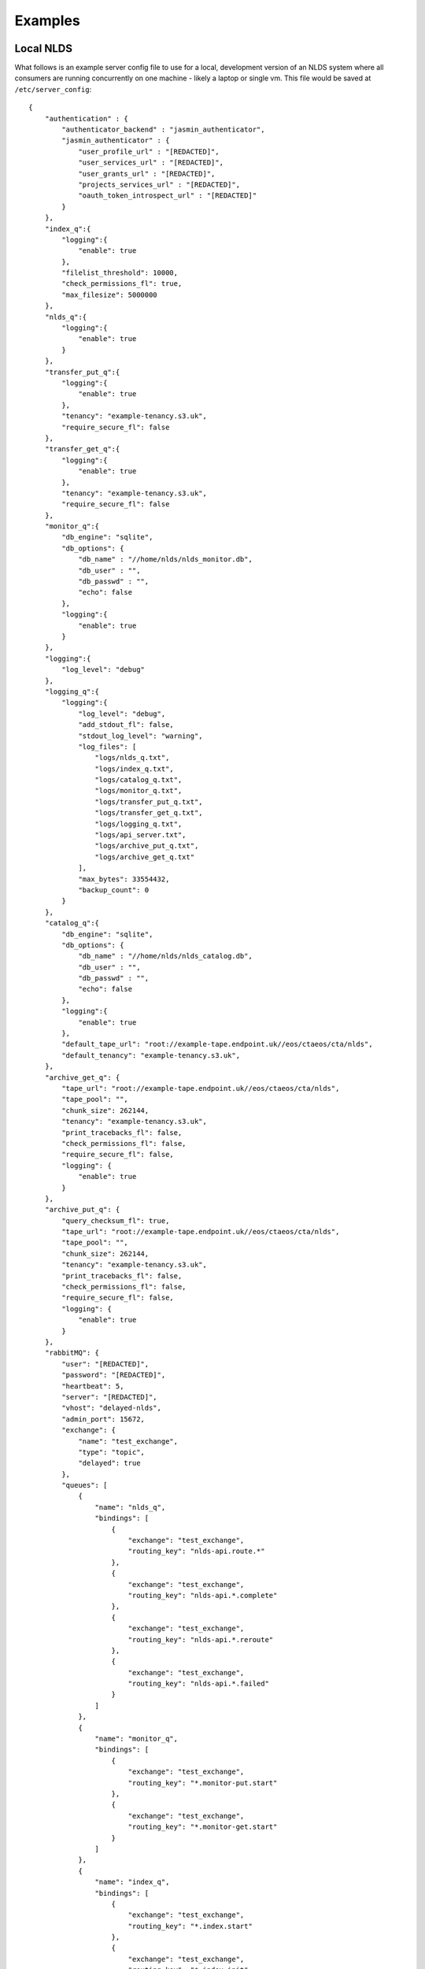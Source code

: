 
Examples
========

Local NLDS
----------

What follows is an example server config file to use for a local, development 
version of an NLDS system where all consumers are running concurrently on one 
machine - likely a laptop or single vm. This file would be saved at 
``/etc/server_config``::

    {
        "authentication" : {
            "authenticator_backend" : "jasmin_authenticator",
            "jasmin_authenticator" : {
                "user_profile_url" : "[REDACTED]",
                "user_services_url" : "[REDACTED]",
                "user_grants_url" : "[REDACTED]",
                "projects_services_url" : "[REDACTED]",
                "oauth_token_introspect_url" : "[REDACTED]"
            }
        },
        "index_q":{
            "logging":{
                "enable": true
            },
            "filelist_threshold": 10000,
            "check_permissions_fl": true,
            "max_filesize": 5000000
        },
        "nlds_q":{
            "logging":{
                "enable": true
            }
        },
        "transfer_put_q":{
            "logging":{
                "enable": true
            },
            "tenancy": "example-tenancy.s3.uk",
            "require_secure_fl": false
        },
        "transfer_get_q":{
            "logging":{
                "enable": true
            },
            "tenancy": "example-tenancy.s3.uk",
            "require_secure_fl": false
        },
        "monitor_q":{
            "db_engine": "sqlite",
            "db_options": {
                "db_name" : "//home/nlds/nlds_monitor.db",
                "db_user" : "",
                "db_passwd" : "",
                "echo": false
            },
            "logging":{
                "enable": true
            }
        },
        "logging":{
            "log_level": "debug"
        },
        "logging_q":{
            "logging":{
                "log_level": "debug",
                "add_stdout_fl": false,
                "stdout_log_level": "warning",
                "log_files": [
                    "logs/nlds_q.txt",
                    "logs/index_q.txt",
                    "logs/catalog_q.txt", 
                    "logs/monitor_q.txt",
                    "logs/transfer_put_q.txt",
                    "logs/transfer_get_q.txt",
                    "logs/logging_q.txt",
                    "logs/api_server.txt",
                    "logs/archive_put_q.txt",
                    "logs/archive_get_q.txt"
                ],
                "max_bytes": 33554432,
                "backup_count": 0
            }
        },
        "catalog_q":{
            "db_engine": "sqlite",
            "db_options": {
                "db_name" : "//home/nlds/nlds_catalog.db",
                "db_user" : "",
                "db_passwd" : "",
                "echo": false
            },
            "logging":{
                "enable": true
            },
            "default_tape_url": "root://example-tape.endpoint.uk//eos/ctaeos/cta/nlds",
            "default_tenancy": "example-tenancy.s3.uk",
        },
        "archive_get_q": {
            "tape_url": "root://example-tape.endpoint.uk//eos/ctaeos/cta/nlds",
            "tape_pool": "",
            "chunk_size": 262144,
            "tenancy": "example-tenancy.s3.uk",
            "print_tracebacks_fl": false,
            "check_permissions_fl": false,
            "require_secure_fl": false,
            "logging": {
                "enable": true
            }
        },
        "archive_put_q": {
            "query_checksum_fl": true,
            "tape_url": "root://example-tape.endpoint.uk//eos/ctaeos/cta/nlds",
            "tape_pool": "",
            "chunk_size": 262144,
            "tenancy": "example-tenancy.s3.uk",
            "print_tracebacks_fl": false,
            "check_permissions_fl": false,
            "require_secure_fl": false,
            "logging": {
                "enable": true
            }
        },
        "rabbitMQ": {
            "user": "[REDACTED]",
            "password": "[REDACTED]",
            "heartbeat": 5,
            "server": "[REDACTED]",
            "vhost": "delayed-nlds",
            "admin_port": 15672,
            "exchange": {
                "name": "test_exchange",
                "type": "topic",
                "delayed": true
            },
            "queues": [
                {
                    "name": "nlds_q",
                    "bindings": [
                        {
                            "exchange": "test_exchange",
                            "routing_key": "nlds-api.route.*"
                        },
                        {
                            "exchange": "test_exchange",
                            "routing_key": "nlds-api.*.complete"
                        },
                        {
                            "exchange": "test_exchange",
                            "routing_key": "nlds-api.*.reroute"
                        },
                        {
                            "exchange": "test_exchange",
                            "routing_key": "nlds-api.*.failed"
                        }
                    ]
                },
                {
                    "name": "monitor_q",
                    "bindings": [
                        {
                            "exchange": "test_exchange",
                            "routing_key": "*.monitor-put.start"
                        },
                        {
                            "exchange": "test_exchange",
                            "routing_key": "*.monitor-get.start"
                        }
                    ]
                },
                {
                    "name": "index_q",
                    "bindings": [
                        {
                            "exchange": "test_exchange",
                            "routing_key": "*.index.start"
                        },
                        {
                            "exchange": "test_exchange",
                            "routing_key": "*.index.init"
                        }
                    ]
                },
                {
                    "name": "catalog_q",
                    "bindings": [
                        {
                            "exchange": "test_exchange",
                            "routing_key": "*.catalog-put.start"
                        },
                        {
                            "exchange": "test_exchange",
                            "routing_key": "*.catalog-get.start"
                        },
                        {
                            "exchange": "test_exchange",
                            "routing_key": "*.catalog-del.start"
                        },
                        {
                            "exchange": "test_exchange",
                            "routing_key": "*.catalog-archive-next.start"
                        },
                        {
                            "exchange": "test_exchange",
                            "routing_key": "*.catalog-archive-del.start"
                        },
                        {
                            "exchange": "test_exchange",
                            "routing_key": "*.catalog-archive-update.start"
                        }
                    ]
                },
                {
                    "name": "transfer_put_q",
                    "bindings": [
                        {
                            "exchange": "test_exchange",
                            "routing_key": "*.transfer-put.start"
                        }
                    ]
                },
                {
                    "name": "transfer_get_q",
                    "bindings": [
                        {
                            "exchange": "test_exchange",
                            "routing_key": "*.transfer-get.start"
                        }
                    ]
                },
                {
                    "name": "logging_q",
                    "bindings": [
                        {
                            "exchange": "test_exchange",
                            "routing_key": "*.log.*"
                        }
                    ]
                },
                {
                    "name": "archive_get_q",
                    "bindings": [
                        {
                            "exchange": "test_exchange",
                            "routing_key": "*.archive-get.start"
                        }
                    ]
                },
                {
                    "name": "archive_put_q",
                    "bindings": [
                        {
                            "exchange": "test_exchange",
                            "routing_key": "*.archive-put.start"
                        }
                    ]
                }
            ]
        },
        "rpc_publisher": {
            "queue_exclusivity_fl": true
        },
        "cronjob_publisher": {
            "access_key": "[REDACTED]",
            "secret_key": "[REDACTED]",
            "tenancy": "example-tenancy.s3.uk"
        }
    }


Note that this is purely illustrative and doesn't necessarily use all features 
within the NLDS - it is provided as a reference for making a new working server 
config. Note also that certain sensitive information is redacted for security 
purposes.

Distributed NLDS
----------------

When making the config for a distributed NLDS, the above would need to be split 
into the appropriate sections for each of the distributed parts being run 
separately, namely by the consumer-specific and publisher-specific sections. 
Each consumer needs the core, required ``authentication`` and ``rabbitMQ``, 
optionally ``logging`` or ``general`` config and then whatever consumer-specific
values necessary to change from default values.  

The following is a breakdown of how it might be achieved:

API-Server
^^^^^^^^^^

This would only contain the required sections as well as, optionally, any config 
for the ``rpc_publisher``::

    {
        "authentication": {
            "authenticator_backend": "jasmin_authenticator",
            "jasmin_authenticator": {
                "user_profile_url" : "[REDACTED]",
                "user_services_url" : "[REDACTED]",
                "oauth_token_introspect_url" : "[REDACTED]"
            }
        },
        "rabbitMQ": {
            "user": "[REDACTED]",
            "password": "[REDACTED]",
            "heartbeat": 5,
            "server": "[REDACTED]",
            "vhost": "nlds_staging",
            "admin_port": 15672,
            "exchange": {
                "name": "nlds",
                "type": "topic",
                "delayed": true
            },
            "queues": []
        },
        "rpc_publisher": {
            "time_limit": 60
        }
    }

NLDS Worker
^^^^^^^^^^^

This, again, contains the required sections, as well as consumer specific config 
for the NLDS-Worker. In this case the additional info would be enabling the 
logging at ``debug`` level and defining the bindings (routing keys) for the 
consumer's queue.

.. code-block:: json

    {
        "authentication": {
            "authenticator_backend": "jasmin_authenticator",
            "jasmin_authenticator": {
                "user_profile_url" : "[REDACTED]",
                "user_services_url" : "[REDACTED]",
                "oauth_token_introspect_url" : "[REDACTED]"
            }
        },
        "rabbitMQ": {
            "user": "[REDACTED]",
            "password": "[REDACTED]",
            "heartbeat": 5,
            "server": "[REDACTED]",
            "vhost": "nlds_staging",
            "admin_port": 15672,
            "exchange": {
                "name": "nlds",
                "type": "topic",
                "delayed": true
            },
            "queues": [
                {
                    "name": "nlds_q",
                    "bindings": [
                        {
                            "exchange": "nlds",
                            "routing_key": "nlds-api.route.*"
                        },
                        {
                            "exchange": "nlds",
                            "routing_key": "nlds-api.*.complete"
                        },
                        {
                            "exchange": "nlds",
                            "routing_key": "nlds-api.*.failed"
                        }
                    ]
                }
            ]
        },
        "logging": {
            "log_level": "debug"
        },
        "nlds_q": {
            "logging": {
               "enable": true
            }
        }
    }

Every other consumer would be populated similarly. 

.. note:: 
    In the production deployment of NLDS, this is practically achieved through 
    ``helm`` and the combination of different yaml config files. Please see the 
    :doc:`../deployment` documentation for more details on the practicalities of 
    deploying the NLDS.  
